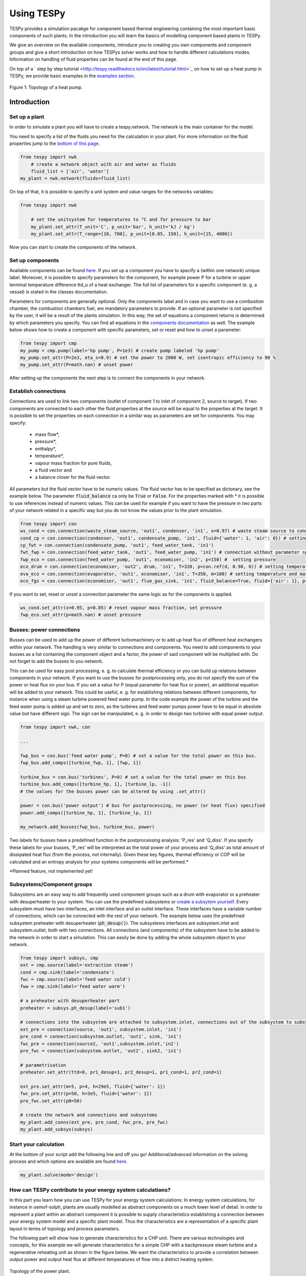 .. _using_tespy_label:

###########
Using TESPy
###########
	
TESPy provides a simulation pacakge for component based thermal engineering containing the most important
basic components of such plants. In the introduction you will learn the basics of modelling component based
plants in TESPy.

We give an overview on the available components, introduce you to creating you own components and component
groups and give a short introduction on how TESPys solver works and how to handle different calculations modes.
Information on handling of fluid properties can be found at the end of this page.

On top of a ` step by step tutorial <http://tespy.readthedocs.io/en/latest/tutorial.html>`_ on how to
set up a heat pump in TESPy, we provide basic examples in the `examples section
<http://tespy.readthedocs.io/en/dev/introduction.html#examples>`_.

.. figure:: api/_images/tutorial_heat_pump.svg
    :align: center
	
    Figure 1: Topology of a heat pump.

Introduction
============

Set up a plant
--------------

In order to simulate a plant you will have to create a tespy.network. The network is the main container for the model.

You need to specify a list of the fluids you need for the calculation in your plant. For more information on the fluid properties jump to the `bottom of this page <http://tespy.readthedocs.io/en/dev/using_tespy.html#fluid-properties-in-tespy>`_.

.. code-block:: python

    from tespy import nwk
	# create a network object with air and water as fluids
	fluid_list = ['air', 'water']
    my_plant = nwk.network(fluids=fluid_list)

On top of that, it is possible to specify a unit system and value ranges for the networks variables:

.. code-block:: python

    from tespy import nwk
	
	# set the unitsystem for temperatures to °C and for pressure to bar
	my_plant.set_attr(T_unit='C', p_unit='bar', h_unit='kJ / kg')
	my_plant.set_attr(T_range=[10, 700], p_unit=[0.05, 150], h_unit=[15, 4000])

Now you can start to create the components of the network.


Set up components
-----------------

Available components can be found `here <http://tespy.readthedocs.io/en/dev/using_tespy.html#available-components>`_. If you set up a component you have to specify a (within one network) unique label. Moreover, it is possible to specify parameters for the component, for example power P for a turbine or upper terminal temperature difference ttd_u of a heat exchanger. The full list of parameters for a specific component (e. g. a vessel) is stated in the classes documentation.

Parameters for components are generally optional. Only the components label and in case you want to use a combustion chamber, the combustion chambers fuel, are mandatory parameters to provide. If an optional parameter is not specified by the user, it will be a result of the plants simulation. In this way, the set of equations a component returns is determined by which parameters you specify. You can find all equations in the `components documentation <http://tespy.readthedocs.io/en/dev/using_tespy.html#available-components>`_ as well. The example below shows how to create a component with specific parameters, set or reset and how to unset a parameter:

.. _pump-parametrisation:
.. code-block:: python

	from tespy import cmp
	my_pump = cmp.pump(label='hp pump', P=1e3) # create pump labeled 'hp pump'
	my_pump.set_attr(P=2e3, eta_s=0.9) # set the power to 2000 W, set isentropic efficiency to 90 %
	my_pump.set_attr(P=math.nan) # unset power
	
After setting up the components the next step is to connect the components in your network.

Establish connections
---------------------

Connections are used to link two components (outlet of component 1 to inlet of component 2, source to target). If two components are connected to each other the fluid properties at the source will be equal to the properties at the target. It is possible to set the properties on each connection in a similar way as parameters are set for components. You may specify:

 * mass flow*,
 * pressure*,
 * enthalpy*,
 * temperature*,
 * vapour mass fraction for pure fluids,
 * a fluid vector and
 * a balance closer for the fluid vector.

All parameters but the fluid vector have to be numeric values. The fluid vector has to be specified as dictonary, see the example below. The parameter :code:`fluid_balance` ca only be :code:`True` or :code:`False`. For the properties marked with * it is possible to use references instead of numeric values. This can be used for example if you want to have the pressure in two parts of your network related in a specific way but you do not know the values prior to the plant simulation.

.. code-block:: python
	
	from tespy import con
	ws_cond = con.connection(waste_steam_source, 'out1', condenser, 'in1', x=0.97) # waste steam source to condenser hot side inlet and setting vapour mass fraction
	cond_cp = con.connection(condenser, 'out1', condensate_pump, 'in1', fluid={'water': 1, 'air': 0}) # setting a fluid vector: {'fluid i': mass fraction i}
	cp_fwt = con.connection(condensate_pump, 'out1', feed_water_tank, 'in1')
	fwt_fwp = con.connection(feed_water_tank, 'out1', feed_water_pump, 'in1') # connection without parameter specification
	fwp_eco = con.connection(feed_water_pump, 'out1', economiser, 'in2', p=150) #  setting pressure
	eco_drum = con.connection(economiser, 'out2', drum, 'in1', T=320, p=con.ref(d, 0.98, 0)) # setting temperature and pressure via reference object
	eva_eco = con.connection(evaporator, 'out1', economiser, 'in1', T=350, m=100) # setting temperature and mass flow
	eco_fgs = con.connection(economiser, 'out1', flue_gas_sink, 'in1', fluid_balance=True, fluid={'air': 1}, p=1) # setting fluid vector partially as well as the fluid balance parameter and pressure

If you want to set, reset or unset a connection parameter the same logic as for the components is applied.

.. code-block:: python

	ws_cond.set_attr(x=0.95, p=0.05) # reset vapour mass fraction, set pressure
	fwp_eco.set_attr(p=math.nan) # unset pressure
	
Busses: power connections
-------------------------

Busses can be used to add up the power of different turbomachinery or to add up heat flux of different heat exchangers within your network. The handling is very similar to connections and components. You need to add components to your busses as a list containing the component object and a factor, the power of said component will be multiplied with. Do not forget to add the busses to you network.

This can be used for easy post processing, e. g. to calculate thermal efficiency or you can build up relations between components in your network. If you want to use the busses for postprocessing only, you do not specify the sum of the power or heat flux on your bus. If you set a value for P (equal parameter for heat flux or power), an additional equation will be added to your network. This could be useful, e. g. for establishing relations between different components, for instance when using a steam turbine powered feed water pump. In the code example the power of the turbine and the feed water pump is added up and set to zero, as the turbines and feed water pumps power have to be equal in absolute value but have different sign. The sign can be manipulated, e. g. in order to design two turbines with equal power output.

.. code-block:: python
	
	from tespy import nwk, con
	
	...
	
	fwp_bus = con.bus('feed water pump', P=0) # set a value for the total power on this bus.
	fwp_bus.add_comps([turbine_fwp, 1], [fwp, 1])
	
	turbine_bus = con.bus('turbines', P=0) # set a value for the total power on this bus
	turbine_bus.add_comps([turbine_hp, 1], [turbine_lp, -1])
	# the values for the busses power can be altered by using .set_attr()
	
	power = con.bus('power output') # bus for postprocessing, no power (or heat flux) specified
	power.add_comps([turbine_hp, 1], [turbine_lp, 1])
	
	my_network.add_busses(fwp_bus, turbine_bus, power)
	
Two labels for busses have a predefined function in the postprocessing analysis: 'P_res' and 'Q_diss'. If you specify these labels for your busses, 'P_res' will be interpreted as the total power of your process and 'Q_diss' as total amount of dissipated heat flux (from the process, not internally). Given these key figures, thermal efficiency or COP will be calculated and an entropy analysis for your systems components will be performed.*

*Planned feature, not implemented yet!

Subsystems/Component groups
---------------------------

Subsystems are an easy way to add frequently used component groups such as a drum with evaporator or a preheater with desuperheater to your system. You can use the predefined subsystems or `create a subsytem yourself <http://tespy.readthedocs.io/en/dev/using_tespy.html#tespy-subsystems-component-groups>`_. Every subsystem must have two interfaces, an inlet interface and an outlet interface. These interfaces have a variable number of connections, which can be connected with the rest of your network. The example below uses the predefined subsystem preheater with desuperheater (:code:`ph_desup()`). The subsystems interfaces are subsystem.inlet and subsystem.outlet, both with two connections. All connections (and components) of the subsystem have to be added to the network in order to start a simulation. This can easily be done by adding the whole subsystem object to your network.

.. code-block:: python

	from tespy import subsys, cmp
	ext = cmp.source(label='extraction steam')
	cond = cmp.sink(label='condensate')
	fwc = cmp.source(label='feed water cold')
	fww = cmp.sink(label='feed water warm')

	# a preheater with desuperheater part
	preheater = subsys.ph_desup(label='sub1')

	# connections into the subsystem are attached to subsystem.inlet, connections out of the subsystem to subsystem.outlet
	ext_pre = connection(source, 'out1', subsystem.inlet, 'in1')
	pre_cond = connection(subsystem.outlet, 'out1', sink, 'in1')
	fwc_pre = connection(source2, 'out1',subsystem.inlet,'in2')
	pre_fwc = connection(subsystem.outlet, 'out2', sink2, 'in1')
	
	# parametrisation
	preheater.set_attr(ttd=8, pr1_desup=1, pr2_desup=1, pr1_cond=1, pr2_cond=1)
	
	ext_pre.set_attr(m=5, p=4, h=29e5, fluid={'water': 1})
	fwc_pre.set_attr(p=50, h=3e5, fluid={'water': 1})
	pre_fwc.set_attr(p0=50)

	# create the network and connections and subsystems
	my_plant.add_conns(ext_pre, pre_cond, fwc_pre, pre_fwc)
	my_plant.add_subsys(subsys)

Start your calculation
----------------------

At the bottom of your script add the following line and off you go! Additional/advanced information on the solving process and which options are available are found `here <http://tespy.readthedocs.io/en/dev/using_tespy.html#solving-a-tespy-network>`_.

.. code-block:: python

	my_plant.solve(mode='design')
	
How can TESPy contribute to your energy system calculations?
------------------------------------------------------------

In this part you learn how you can use TESPy for your energy system calculations: In energy system calculations, for instance in oemof-solph, plants are usually modelled as abstract components on a much lower level of detail. In order to represent a plant within an abstract component it is possible to supply characteristics establishing a connection between your energy system model and a specific plant model. Thus the characteristics are a representation of a specific plant layout in terms of topology and process parameters.

The following part will show how to generate characteristics for a CHP unit. There are various technologies and concepts, for this example we will generate characteristics for a simple CHP with a backpressure steam turbine and a regenerative reheating unit as shown in the figure below. We want the characteristics to provide a correlation between output power and output heat flux at different temperatures of flow into a district heating system.

.. figure:: api/_images/CHP.svg
    :align: center
	
    Topology of the power plant.

Important design information can be obtained from the table below, the locations are indicated in the figure. After designing the plant, the mass flow in the main steam cycle has been changed stepwise from a slight overload of 50 kg/s to lower part loads (30 kg/s) with a stepwidth of 5 kg/s. Further the required temperature for the heating system was changed from 80 °C to 120 °C in steps of 10 K.

=========== =============== ======= ========
 location    parameter       value   unit
=========== =============== ======= ========
 fs          | pressure      | 100   | bar
             | temperature   | 550   | °C
             | mass flow     | 47    | kg/s
----------- --------------- ------- --------
 extr        pressure        10      bar
----------- --------------- ------- --------
 condenser   ttd_u :sup:`2`  10       K
----------- --------------- ------- --------
 reheater    ttd_u :sup:`2`  7       K
----------- --------------- ------- --------
 from_hs     | pressure      | 10    | bar
             | temperature   | 60    | °C
----------- --------------- ------- --------
 to_hs       temperature     110     °C
=========== =============== ======= ========

2: ttd_u is the upper terminal temperature difference, defined as temperature difference between hot side inlet and cold side outlet.

As a result we get the PQ-diagram of this power plant containing the characteristics at different temperatures in the heating system. Within your oemof-solph energy system it is now possible to implement the characteristic lines as a function of the temperature level in the heating system.

.. figure:: api/_images/PQ_diagram.svg
    :align: center
	
    PQ-diagram for a CHP unit.
	
Download the :download:`source file <../examples/chp.py>` of this example.
	
Solving a TESPy Network
=======================

Before learning how solve your TESPy network a short introduction on how the solution process works is provdided below.

Algorithm
---------

A TESPy Network can be represented as a linear system of non-linear equations, consequently the solution is obtained with numerical methods. TESPy uses the n-dimensional newton algorithm to find the systems solution, which may only be found, if the network is parameterized correctly. The variables of the system are mass flow, pressure, enthalpy and the fluid components on each connection of the network. Thus, the number of fluids you specify in the fluid list for the network and the number of connections determine the number of variables in the system:

.. math:: num_{var} = num_{conn} \cdot (3 + num_{fluids}).

The newton algorithm requires the calculation of residual values for the equations and partial derivatives of all variables (jacobian matrix). In the next step the matrix has to be inverted and multiplied with the residual vector to calculate the increment for the systems variables. This process is repeated until every equations result in the system is correct, thus the residual values are smaller than a specified error tolerance.

jacobian matrix J

.. math::
	J(\vec{x})=\left(\begin{array}{cccc}
	\frac{\partial f_1}{\partial x_1} & \frac{\partial f_1}{\partial x_2} & \cdots & \frac{\partial f_1}{\partial x_n} \\ 
	\frac{\partial f_2}{\partial x_1} & \frac{\partial f_2}{\partial x_2} & \cdots & \frac{\partial f_2}{\partial x_n} \\ 
	\vdots & \vdots & \ddots & \vdots \\
	\frac{\partial f_n}{\partial x_1} & \frac{\partial f_n}{\partial x_2} & \cdots & \frac{\partial f_n}{\partial x_n}
	\end{array}\right)
	
calculate increment

.. math::
	\vec{x}_{i+1}=\vec{x}_i-J(\vec{x}_i)^{-1}\cdot f(\vec{x}_i)
	
stop when

.. math::
	||f(\vec{x}_i)|| \leq \epsilon

This means that you have to provide the exact amount of required parameters (neither less nor more) and the parametrisation must not lead to linear dependencies. Each parameter you set for a connection or each power respectively heat flux you set for a bus will add one equation. On top, each component provides a different amount of basic equations plus the equations provided by your component specification. For example, setting the power of a pump results in an additional equation compared to a pump without specified power:

.. math::
	\forall i \in \mathrm{network.fluids} \, &0 = fluid_{i,in} - fluid_{i,out}\\
											 &0 = \dot{m}_{in} - \dot{m}_{out}\\
					 \mathrm{additional:} \, &0 = 1000 - \dot{m}_{in} (\cdot {h_{out} - h_{in}})
					 
Handling					 
--------

After you added all of your connections, subsystems and busses to your network, you can start the calculation with the following command.

.. code-block:: python

	nw.solve(init_file=None, design_file=None, mode='design', dec='.', max_iter=50, parallel=False)
	
This starts the initialisation of your network and proceeds to its calculation.

* :code:`nw` is the network object,
* :code:`init_file` is the .csv-file you want to use for initialisation,
* :code:`design_file` is the .csv-file which holds the information of your plants design point,
* :code:`mode` is the calculation mode (design-calculation or offdesign-calculation),
* :code:`dec` is the decimal separator in the .csv-files,
* :code:`max_iter` is the maximum amount of iterations performed by the solver and finally
* :code:`parallel` parallel computation of components (True/False).

There are two modes available (:code:`'design'` and :code:`'offdesign'`). If you choose :code:`offdesign` as calculation mode a design file must be specified. The initialisation file is always optional but very valuable, if you specify it to be :code:`None`, the initialisation from .csv-file will be skipped. Parallel computation for the components might slow down the computation for smaller networks.

Initialisation
^^^^^^^^^^^^^^

The newton algorithm requires starting values for all variables of the system. A high quality of initial values (low deveiation from solution) improves convergence speed and stability, whereas bad starting values might lead to instabilty and diverging calculation can be the result. In order to provide good initial values you can choose between three different initialisation options:

* initialise with standard values,
* provide starting values on your connections (see connection d in the subsystem example, usage: :code:`m0, p0, h0`) and
* provide a .csv-file of a previously calculated network.

The last option usually yields the best performance and is highly receommended. In order to initialise your calculation from a .csv-file, you need to provide the filename (e. g. myfile_results.csv). The file does not need to contain all connections of your network, thus you can build up your network bit by bit and initialise the existing parts of your network from the .csv-file. Be aware that a change within the fluid vector does not allow this practice. Thus, if you plan to use additional fluids in parts of the network you have not touched until now, you will need to state all fluids from the beginning.

Postprocessing
^^^^^^^^^^^^^^

The postprocessing has three functions you can apply to your calculation:

* plot the convergence history (:code:`nw.plot_convergence()`),
* print the results to prompt (:code:`nw.print_results()`) and
* save the results in a .csv-file (:code:`nw.save(filename, dec='.')`).

The main purpose of the plotting function is trouble shooting when your calculation does not converge. Therefore you specify a maximum number of iterations for the solver (:code:`max_iter`). As a result you get a plot of mass flow, pressure and enthalpy on all connections of your network. From there it might be possible to identify e. g. oscillating values or values that stay beyond the specified bounds of the fluid properties.

You can print the components and its properties to the prompt or, if you choose to save your results in a .csv-file, open the file and look up the components results in the file 'filename_comp.csv'. The mass flows and fluid properties of all connections are stored in the file 'filename_conn.csv'. On top, you can specify the decimal separator with :code:`nw.save(filename, dec='.')`.

Offdesign calculation
^^^^^^^^^^^^^^^^^^^^^
	
After designing your process you might want to gain information on offdesign behaviour. By stating :code:`'offdesing'` as calculation mode, you can auto-switch the components and connections to offdesign mode. This means, that all parameters given in :code:`component.design` will be unset and instead all parameters provided in :code:`component.offdesign` will be set. The same action is performed for the connections.

The default design and offdesign parameters for components can be found in the components documentation. For connections, there are no default design and offdesign parameters. For example, in order to specify custom design and offdesign parameters for a turbine use

.. code-block:: python

	turbine.set_attr(design=['P', 'eta_s'], offdesign=['cone', 'char'])
	
and for connections it works in the same way.

.. code-block:: python

	connection.set_attr(design=['h'], offdesign=['T'])
	
The table below contains frequently used offdesign parameters of the components.

=======================	======================	===================================================
 component             	 parameter            	 affects
=======================	======================	===================================================
 vessel                	 zeta                  	 pressure drop
-----------------------	----------------------	---------------------------------------------------
 pipe                  	 | zeta                	 | pressure drop
                       	 | k_s, D, L           	 | pressure drop (via dimensions and roughness)
                       	 | kA, t_a             	 | heat flux (using constant ambient temperature)
-----------------------	----------------------	---------------------------------------------------
 simple heat exchanger 	 see pipe              	  
-----------------------	----------------------	---------------------------------------------------
 heat exchanger        	 | zeta1              	 | pressure drop hot side
                       	 | zeta2              	 | pressure drop cold side
                       	 | kA                 	 | heat flux
-----------------------	----------------------	---------------------------------------------------
 pump                  	 char                  	 isentropic efficiency
-----------------------	----------------------	---------------------------------------------------
 turbine               	 | cone               	 | pressure drop, volumetric flow
                       	 | char                	 | isentropic efficiency
-----------------------	----------------------	---------------------------------------------------
 compressor            	 | char                	 | mass flow, pressure rise, isentropic efficiency
                       	 | vigv :sup:`1`         | see above, one arbitrary parameter less
=======================	======================	===================================================

1: When setting the vigv angle the characteristic map will be used for a specific vigv angle. The vigv angle is a result of the calculation, if you use the characteristic map only.

TESPy components
================

Available components
--------------------

More information on the components can be gathered from the code documentation. We have linked the base class containing a figure and basic informations as well as the equations.

- `Source <http://tespy.readthedocs.io/en/dev/api/tespy.components.html#tespy.components.components.source>`_ (no equations)
- `Sink <http://tespy.readthedocs.io/en/dev/api/tespy.components.html#tespy.components.components.sink>`_ (no equations)
- `Merge <http://tespy.readthedocs.io/en/dev/api/tespy.components.html#tespy.components.components.merge>`_ (`equations <http://tespy.readthedocs.io/en/dev/api/tespy.components.html#tespy.components.components.merge.equations>`_)
- `Splitter <http://tespy.readthedocs.io/en/dev/api/tespy.components.html#tespy.components.components.splitter>`_ (`equations <http://tespy.readthedocs.io/en/dev/api/tespy.components.html#tespy.components.components.splitter.equations>`_)
- `Vessel <http://tespy.readthedocs.io/en/dev/api/tespy.components.html#tespy.components.components.vessel>`_ (`equations <http://tespy.readthedocs.io/en/dev/api/tespy.components.html#tespy.components.components.vessel.equations>`_)
- Turbomachines
	* `Pump <http://tespy.readthedocs.io/en/dev/api/tespy.components.html#tespy.components.components.pump>`_ (`equations <http://tespy.readthedocs.io/en/dev/api/tespy.components.html#tespy.components.components.turbomachine.equations>`_)
	* `Compressor <http://tespy.readthedocs.io/en/dev/api/tespy.components.html#tespy.components.components.compressor>`_ (`equations <http://tespy.readthedocs.io/en/dev/api/tespy.components.html#tespy.components.components.turbomachine.equations>`_)
	* `Turbine <http://tespy.readthedocs.io/en/dev/api/tespy.components.html#tespy.components.components.turbine>`_ (`equations <http://tespy.readthedocs.io/en/dev/api/tespy.components.html#tespy.components.components.turbomachine.equations>`_)
- `Drum <http://tespy.readthedocs.io/en/dev/api/tespy.components.html#tespy.components.components.combustion_chamber>`_ (`equations <http://tespy.readthedocs.io/en/dev/api/tespy.components.html#tespy.components.components.combustion_chamber.equations>`_)
- Heat exchangers
	* `Heat exchanger <http://tespy.readthedocs.io/en/dev/api/tespy.components.html#tespy.components.components.heat_exchanger>`_ (`equations <http://tespy.readthedocs.io/en/dev/api/tespy.components.html#tespy.components.components.heat_exchanger.equations>`_)
	* `Equations <http://tespy.readthedocs.io/en/dev/api/tespy.components.html#tespy.components.components.condenser>`_ (`equations <http://tespy.readthedocs.io/en/dev/api/tespy.components.html#tespy.components.components.condenser.equations>`_)
	* `Desuperheater <http://tespy.readthedocs.io/en/dev/api/tespy.components.html#tespy.components.components.desuperheater>`_ (`equations <http://tespy.readthedocs.io/en/dev/api/tespy.components.html#tespy.components.components.desuperheater.equations>`_)
	* `Heat exchanger simple <http://tespy.readthedocs.io/en/dev/api/tespy.components.html#tespy.components.components.heat_exchanger_simple>`_ (`equations <http://tespy.readthedocs.io/en/dev/api/tespy.components.html#tespy.components.components.heat_exchanger_simple.equations>`_)
	* `Pipe <http://tespy.readthedocs.io/en/dev/api/tespy.components.html#tespy.components.components.pipe>`_ (`equations <http://tespy.readthedocs.io/en/dev/api/tespy.components.html#tespy.components.components.pipe.equations>`_)
- `Drum <http://tespy.readthedocs.io/en/dev/api/tespy.components.html#tespy.components.components.drum>`_ (`equations <http://tespy.readthedocs.io/en/dev/api/tespy.components.html#tespy.components.components.drum.equations>`_)

Custom components
-----------------

If required, you can add custom components. These components should inherit from tespy.components.components class or its children. In order to do that, create a python file in your working directory and import the tespy.components.components module. The most important functions are

- :code:`attr(self)`,
- :code:`inlets(self)`,
- :code:`outlets(self)`,
- :code:`equations(self, nw)`,
- :code:`derivatives(self, nw)` and
- :code:`calc_parameters(self, nw)`,

where :code:`nw` is a tespy.networks.network object.

The starting lines of your file would look like this:

.. code:: python
	
	from tespy import cmp
	
	
	class my_custom_component(cmp.component):
	
	
Attributes
^^^^^^^^^^

:code:`attr(self)` must return a list with strings in it. These are the attributes you can specify when you want to parametrize your component.

Inlets and outlets
^^^^^^^^^^^^^^^^^^

:code:`inlets(self)` and :code:`outlets(self)` respectively must return a list of strings. The list may look like this:

.. code:: python

	def inlets(self):
		return ['in1', 'in2']

	def outlets(self):
		return ['out1', 'out2']

The number of inlets and outlets might even be generic, e. g. if you have added an attribute :code:`'num_in'` in :code:`attr(self)`:

.. code:: python

    def inlets(self):
        if self.num_in_set:
            return ['in' + str(i + 1) for i in range(self.num_in)]
        else:
            self.set_attr(num_in=2)
            return self.inlets()

Equations
^^^^^^^^^

The equations contain the information on the changes to the fluid properties within the component. Each equations must formulated in a way, that the correct result will be zero, e. g.:

.. math::

	0 = \dot{m}_{in} - \dot{m}_{out}
	
The equations method requires a tespy.networks.network object as parameter. You can aquire a list of the ingoing and outgoing equations by the following command:

.. code:: python

    def inlets(self):
        if self.num_in_set:
            return ['in' + str(i + 1) for i in range(self.num_in)]
        else:
            self.set_attr(num_in=2)
            return self.inlets()

The equations are added to a list one after another, which will be returned at the end.

Derivatives
^^^^^^^^^^^
	
You need to calculate the partial derivatives of the equations to all variables of the network. This means, that you have to calculate the partial derivatives to mass flow, pressure, enthalpy and all fluids in the fluid vector on each incomming or outgoing connection of the component.

Add all derivatives to a list (in the same order as the equations) and return the list as numpy array (:code:`np.asarray(list)`). The derivatives can be calculated analytically or numerically by using the inbuilt function :code:`ddx_func(self, inlets, outlets, func, dx, pos)`.

- :code:`inlets` and :code:`outlets` are a list of the connections at the inlets and the outlets,
- :code:`func` is the function you want to calculate the derivatives for,
- :code:`dx` is the variable you want to calculate the derivative to and
- :code:`pos` indicates the connection you want to calculate the derivative for, e. g. :code:`pos=1` means, that counting your inlets and outlets from low index to high index (first inlets, then outlets), the connection to be used is the second connection in that list.

For a good start just look into the source code of the inbuilt components. If you have further questions feel free to contact us.

TESPy subsystems/component groups
=================================

You can use subsystems in order to represent groups of different components. These are highly customizable and thus a very powerful tool, if you require to use specific component groups frequently. You will learn how to create your own subsytems. Create a .py file in your working-directory with the class-definition of your custom subsystem. This usually includes the following methods:

- :code:`attr`: list of subsystem attributes,
- :code:`create_comps`: define the number of interfaces and create the necessary components,
- :code:`set_comps`: parametrize the components with the defined attributes from :code:`attr`,
- :code:`create_conns`: create the subsystems topology and
- :code:`set_conns`: parametrize them.

The following section shows, how the different functions of a subsystem can be defined. The code is taken from the subsystem drum with evaporator and natural flow.

Your file will start with the following lines:

.. code-block:: python

	from tespy import con, cmp, subsys
	
	
	class dr_eva_natural (subsys.subsystem):

Add the attr method:

.. code-block:: python
	
	def attr(self):
		# define available attributes for subsystem
		# num_i and num_o are excluded, as they are predefined in this subsystem
		return ([n for n in subsys.subsystem.attr(self) if
				 n != 'num_i' and n != 'num_o'] +
				['dp1_eva', 'PP', 'circ_num'])

Create the components
---------------------

The inlet and the outlet of the subsystem must be an attribute of the subsystem in order to reference to these when you are creating a network and want to connect the subsystem to the rest of the network.

.. code-block:: python

	def create_comps(self):
		# create the components

		self.num_i = 2
		self.num_o = 2
		self.inlet = cmp.subsys_interface(label=self.label + '_inlet',
										  num_inter=self.num_i)
		self.outlet = cmp.subsys_interface(label=self.label + '_outlet',
										   num_inter=self.num_o)
		self.drum = cmp.drum(label=self.label + '_drum')
		self.evaporator = cmp.heat_exchanger(label=self.label + '_evaporator',
											 mode='man')

As specific attributes refer to specific components in the subsystem, it is necessery, that the evaporator is stored as attribute of the subsystem as well. Else it would not be possible to set values for the parametrization.


Parametrize the components
--------------------------

.. code-block:: python

	def set_comps(self):
		# set component parameters

		self.evaporator.set_attr(ttd_l=self.PP)
		self.evaporator.set_attr(pr1=self.pr1_eva)

Create the connections
----------------------

In this example the components are saved in a list which is an attribute of the subsystem. As only the fourth and the last connections must be referenced in :code:`set_conns` it would be sufficient to store those connection as attributes of the subsystem.

.. code-block:: python

	def create_conns(self):
		# create the connections

		self.conns = []

		self.conns += [con.connection(self.inlet, 'out1', self.evaporator, 'in1')]
		self.conns += [con.connection(self.evaporator, 'out1', self.outlet, 'in1')]
		self.conns += [con.connection(self.inlet, 'out2', self.drum, 'in1')]
		self.conns += [con.connection(self.drum, 'out1', self.evaporator, 'in2')]
		self.conns += [con.connection(self.evaporator, 'out2', self.drum, 'in2')]
		self.conns += [con.connection(self.drum, 'out2', self.outlet, 'in2')]

Parametrize the connections
---------------------------

The connection gets a ref object as attribute, thus it is necessary to look, if the subsystems attribute is set or not. For parametrization with specific values simply use :code:`self.conns[3].set_attr(m=self.mass_flow)`. :code:`self.mass_flow` must be a subsystem attribute in this example.

.. code-block:: python
	def set_conns(self):
		# set connection parameters

		if self.circ_num_set:
			self.conns[3].set_attr(m=con.ref(self.conns[-1], self.circ_num, 0))
		else:
			self.conns[3].set_attr(m=np.nan)

Add more felxibility
--------------------

If you want to add even more flexibility, you might need to manipulate the :code:`__init__()` method. For example, if you want a variable number of inlets and outlets because you have a variable number of components groups within your subsystem, you may introduce an attribute which is set on initialisation and lets you create and parametrize components and connections generically. This might be very interesting for district heating systems, turbines with several sections of equal topology, etc..

Fluid properties in TESPy
=========================

The basic fluid properties are handled by `CoolProp <http://www.coolprop.org/>`_. All available fluids can be found on their homepage. 

Pure and pseudo-pure fluids
---------------------------

If you use pure fluids, TESPy directly uses CoolProp functions to gather all fluid properties. CoolProp covers the most important fluids such as water, air as a pseudo-pure fluid as well as its components, several fuels and refrigerants etc.. Look for the aliases in the `list of fluids http://www.coolprop.org/fluid_properties/PurePseudoPure.html#list-of-fluids>`_. All fluids provided in this list cover liquid and gaseous state and the two-phase region.

Incompressible fluids
---------------------

If you are looking for heat transer fluids, the `list of incompressible fluids <http://www.coolprop.org/fluid_properties/Incompressibles.html>`_ might be interesting for you. In contrast to the pure fluids, the properties cover liquid state only.

Fluid mixtures
--------------

CoolProp provides fluid properties for two component mixtures. BUT: These are NOT integrated in TESPy! Nevertheless, you can use fluid mixtures for gases:

Ideal mixtures of gaseous fluids
^^^^^^^^^^^^^^^^^^^^^^^^^^^^^^^^

TESPy can handle mixtures of gaseous fluids, by using the single fluid properties from CoolProp together with corresponding equations for mixtures. The equations can be found in the `tespy.helpers module <http://tespy.readthedocs.io/en/dev/api/tespy.html#module-tespy.helpers>`_ and are applied automatically to the fluid vector.

Other mixtures
^^^^^^^^^^^^^^

It is NOT POSSIBLE to use mixtures of liquid and other liquid or gaseous fluids AT THE MOMENT! If you try to use a mixture of two liquid or gaseous fluids and liquid fluids, e. g. water and methanol or liquid water and air, the equations will still be applied, but obviously return bad values. If you have ideas for the implementation of new kinds of mixtures we appreciate you contacting us.

